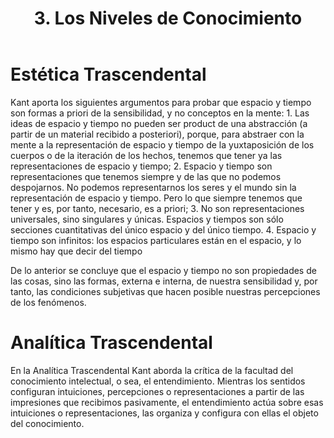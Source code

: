 :PROPERTIES:
:ID: 6E292AE0-8DB0-4313-B824-37023788E8AD
:END:
#+title: 3. Los Niveles de Conocimiento

* Estética Trascendental
Kant aporta los siguientes argumentos para probar que espacio y tiempo son formas a priori de la sensibilidad, y no conceptos en la mente: 1. Las ideas de espacio y tiempo no pueden ser product de una abstracción (a partir de un material recibido a posteriori), porque, para abstraer con la mente a la representación de espacio y tiempo de la yuxtaposición de los cuerpos o de la iteración de los hechos, tenemos que tener ya las representaciones de espacio y tiempo; 2. Espacio y tiempo son representaciones que tenemos siempre y de las que no podemos despojarnos. No podemos representarnos los seres y el mundo sin la representación de espacio y tiempo. Pero lo que siempre tenemos que tener y es, por tanto, necesario, es a priori; 3. No son representaciones universales, sino singulares y únicas. Espacios y tiempos son sólo secciones cuantitativas del único espacio y del único tiempo. 4. Espacio y tiempo son infinitos: los espacios particulares están en el espacio, y lo mismo hay que decir del tiempo

De lo anterior se concluye que el espacio y tiempo no son propiedades de las cosas, sino las formas, externa e interna, de nuestra sensibilidad y, por tanto, las condiciones subjetivas que hacen posible nuestras percepciones de los fenómenos.

* Analítica Trascendental
En la Analítica Trascendental Kant aborda la crítica de la facultad del conocimiento intelectual, o sea, el entendimiento. Mientras los sentidos configuran intuiciones, percepciones o representaciones a partir de las impresiones que recibimos pasivamente, el entendimiento actúa sobre esas intuiciones o representaciones, las organiza y configura con ellas el objeto del conocimiento.
